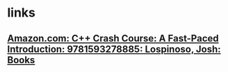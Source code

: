 #+tags: pl/cpp,

* links
** [[https://www.amazon.com/dp/1593278888/][Amazon.com: C++ Crash Course: A Fast-Paced Introduction: 9781593278885: Lospinoso, Josh: Books]]